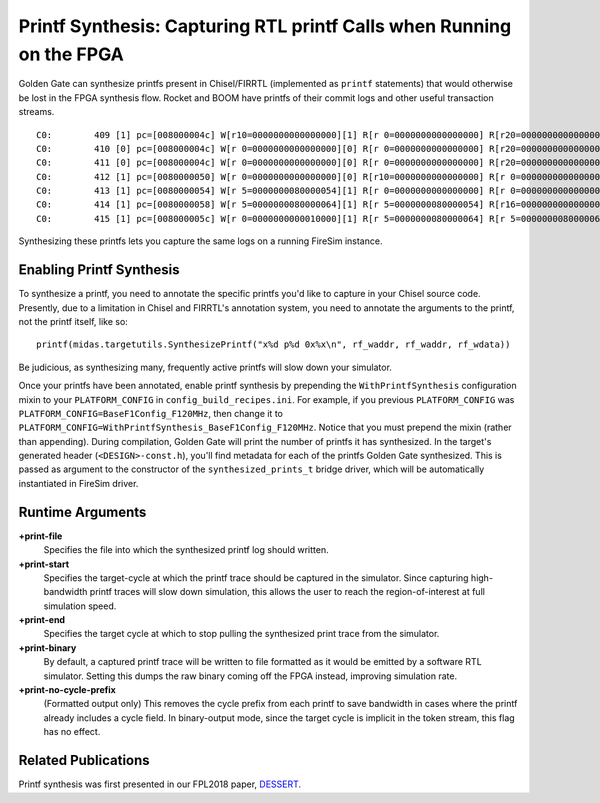 .. _printf-synthesis:

Printf Synthesis: Capturing RTL printf Calls when Running on the FPGA
=============================================================================

Golden Gate can synthesize printfs present in Chisel/FIRRTL (implemented as
``printf`` statements) that would otherwise be lost in the FPGA synthesis flow.
Rocket and BOOM have printfs of their commit logs and other useful transaction
streams.

::

    C0:        409 [1] pc=[008000004c] W[r10=0000000000000000][1] R[r 0=0000000000000000] R[r20=0000000000000003] inst=[f1402573] csrr    a0, mhartid
    C0:        410 [0] pc=[008000004c] W[r 0=0000000000000000][0] R[r 0=0000000000000000] R[r20=0000000000000003] inst=[f1402573] csrr    a0, mhartid
    C0:        411 [0] pc=[008000004c] W[r 0=0000000000000000][0] R[r 0=0000000000000000] R[r20=0000000000000003] inst=[f1402573] csrr    a0, mhartid
    C0:        412 [1] pc=[0080000050] W[r 0=0000000000000000][0] R[r10=0000000000000000] R[r 0=0000000000000000] inst=[00051063] bnez    a0, pc + 0
    C0:        413 [1] pc=[0080000054] W[r 5=0000000080000054][1] R[r 0=0000000000000000] R[r 0=0000000000000000] inst=[00000297] auipc   t0, 0x0
    C0:        414 [1] pc=[0080000058] W[r 5=0000000080000064][1] R[r 5=0000000080000054] R[r16=0000000000000003] inst=[01028293] addi    t0, t0, 16
    C0:        415 [1] pc=[008000005c] W[r 0=0000000000010000][1] R[r 5=0000000080000064] R[r 5=0000000080000064] inst=[30529073] csrw    mtvec, t0

Synthesizing these printfs lets you capture the same logs on a running FireSim instance.

Enabling Printf Synthesis
----------------------------

To synthesize a printf, you need to annotate the specific printfs you'd like to
capture in your Chisel source code.  Presently, due to a limitation in Chisel
and FIRRTL's annotation system, you need to annotate the arguments to the
printf, not the printf itself, like so:

::

    printf(midas.targetutils.SynthesizePrintf("x%d p%d 0x%x\n", rf_waddr, rf_waddr, rf_wdata))

Be judicious, as synthesizing many, frequently active printfs will slow down your simulator.

Once your printfs have been annotated, enable printf synthesis by prepending
the ``WithPrintfSynthesis`` configuration mixin to your ``PLATFORM_CONFIG`` in
``config_build_recipes.ini``.
For example, if you previous ``PLATFORM_CONFIG`` was
``PLATFORM_CONFIG=BaseF1Config_F120MHz``, then change it to
``PLATFORM_CONFIG=WithPrintfSynthesis_BaseF1Config_F120MHz``. Notice that you
must prepend the mixin (rather than appending).  During compilation, Golden
Gate will print the number of printfs it has synthesized.  In the target's
generated header (``<DESIGN>-const.h``), you'll find metadata for each of the
printfs Golden Gate synthesized.  This is passed as argument to the constructor
of the ``synthesized_prints_t`` bridge driver, which will be automatically
instantiated in FireSim driver.

Runtime Arguments
---------------------------

**+print-file**
    Specifies the file into which the synthesized printf log should written.

**+print-start**
    Specifies the target-cycle at which the printf trace should be captured in the
    simulator. Since capturing high-bandwidth printf traces will slow down
    simulation, this allows the user to reach the region-of-interest at full simulation speed.

**+print-end**
    Specifies the target cycle at which to stop pulling the synthesized print
    trace from the simulator.

**+print-binary**
    By default, a captured printf trace will be written to file formatted
    as it would be emitted by a software RTL simulator. Setting this dumps the
    raw binary coming off the FPGA instead, improving simulation rate.

**+print-no-cycle-prefix**
    (Formatted output only) This removes the cycle prefix from each printf to
    save bandwidth in cases where the printf already includes a cycle field. In
    binary-output mode, since the target cycle is implicit in the token stream,
    this flag has no effect.

Related Publications
--------------------

Printf synthesis was first presented in our FPL2018 paper, `DESSERT
<https://people.eecs.berkeley.edu/~biancolin/papers/dessert-fpl18.pdf>`_.
